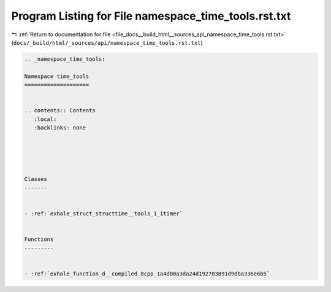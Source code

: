
.. _program_listing_file_docs__build_html__sources_api_namespace_time_tools.rst.txt:

Program Listing for File namespace_time_tools.rst.txt
=====================================================

|exhale_lsh| :ref:`Return to documentation for file <file_docs__build_html__sources_api_namespace_time_tools.rst.txt>` (``docs/_build/html/_sources/api/namespace_time_tools.rst.txt``)

.. |exhale_lsh| unicode:: U+021B0 .. UPWARDS ARROW WITH TIP LEFTWARDS

.. code-block:: cpp

   
   .. _namespace_time_tools:
   
   Namespace time_tools
   ====================
   
   
   .. contents:: Contents
      :local:
      :backlinks: none
   
   
   
   
   
   Classes
   -------
   
   
   - :ref:`exhale_struct_structtime__tools_1_1timer`
   
   
   Functions
   ---------
   
   
   - :ref:`exhale_function_d__compiled_8cpp_1a4d00a3da24d192703891d9dba336e6b5`
